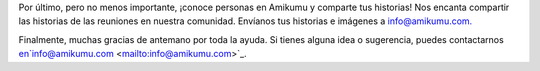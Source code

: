 Por último, pero no menos importante, ¡conoce personas en Amikumu y comparte tus historias! Nos encanta compartir las historias de las reuniones en nuestra comunidad. Envíanos tus historias e imágenes a `info@amikumu.com. <mailto:info@amikumu.com>`_

Finalmente, muchas gracias de antemano por toda la ayuda. Si tienes alguna idea o sugerencia, puedes contactarnos en`info@amikumu.com <mailto:info@amikumu.com>`_.
